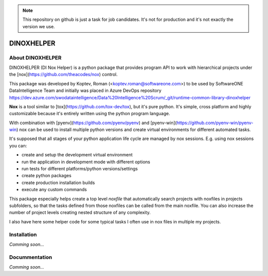 .. note::

    This repository on github is just a task for job candidates. It's not for production and it's not exactly the version we use.
    

DINOXHELPER
===========

About DINOXHELPER
-----------------

DINOXHELPER (DI Nox Helper) is a python package that provides program API
to work with hierarchical projects under the [nox](https://github.com/theacodes/nox) control.

This package was developed by Koptev, Roman (<koptev.roman@softwareone.com>)
to be used by SoftwareONE DataIntelligence Team and initially was placed
in Azure DevOps repository
https://dev.azure.com/swodataintelligence/Data%20Intelligence%20Scrum/_git/runtime-common-library-dinoxhelper 

**Nox** is a tool similar to [tox](https://github.com/tox-dev/tox), but it's pure python.
It's simple, cross platform and highly customizable because it's entirely written using
the python program language.

With combination with [pyenv](https://github.com/pyenv/pyenv) and [pyenv-win](https://github.com/pyenv-win/pyenv-win)
nox can be used to install multiple python versions and create virtual environments for different automated tasks.

It's supposed that all stages of your python application life cycle are managed by nox sessions.
E.g. using nox sessions you can:

- create and setup the development virtual environment
- run the application in development mode with different options
- run tests for different platforms/python versions/settings
- create python packages
- create production installation builds
- execute any custom commands

This package especially helps create a top level `noxfile` that automatically search projects with
noxfiles in projects subfolders, so that the tasks defined from those noxfiles can be called from the main
noxfile. You can also increase the number of project levels creating nested structure of any complexity.

I also have here some helper code for some typical tasks I often use in nox files in multiple my projects.

Installation
------------

*Comming soon...*

Docummentation
--------------

*Comming soon...*
